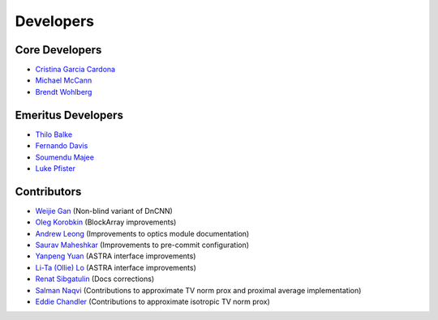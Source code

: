 Developers
==========

Core Developers
---------------

- `Cristina Garcia Cardona <https://github.com/crstngc>`_
- `Michael McCann <https://github.com/Michael-T-McCann>`_
- `Brendt Wohlberg <https://github.com/bwohlberg>`_


Emeritus Developers
-------------------

- `Thilo Balke <https://github.com/tbalke>`_
- `Fernando Davis <https://github.com/FernandoDavis>`_
- `Soumendu Majee <https://github.com/smajee>`_
- `Luke Pfister <https://github.com/lukepfister>`_


Contributors
------------

- `Weijie Gan <https://github.com/wjgancn>`_ (Non-blind variant of DnCNN)
- `Oleg Korobkin <https://github.com/korobkin>`_ (BlockArray improvements)
- `Andrew Leong <https://scholar.google.com/citations?user=-2wRWbcAAAAJ&hl=en>`_ (Improvements to optics module documentation)
- `Saurav Maheshkar <https://github.com/SauravMaheshkar>`_ (Improvements to pre-commit configuration)
- `Yanpeng Yuan <https://github.com/yanpeng7>`_ (ASTRA interface improvements)
- `Li-Ta (Ollie) Lo <https://github.com/ollielo>`_ (ASTRA interface improvements)
- `Renat Sibgatulin <https://github.com/Sibgatulin>`_ (Docs corrections)
- `Salman Naqvi <https://github.com/shnaqvi>`_ (Contributions to approximate TV norm prox and proximal average implementation)
- `Eddie Chandler <https://github.com/edchandler00>`_ (Contributions to approximate isotropic TV norm prox)
